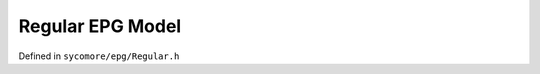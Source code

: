 Regular EPG Model
=================

Defined in ``sycomore/epg/Regular.h``

.. doxygenclass:: sycomore::epg::Regular
